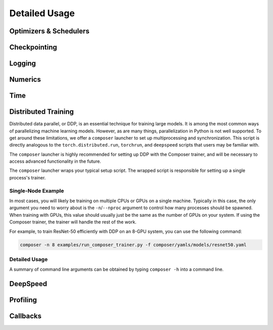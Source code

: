 Detailed Usage
===============

Optimizers & Schedulers
-----------------------


Checkpointing
-------------

Logging
-------

Numerics
--------


Time
----

.. _distributed-training:

Distributed Training
--------------------


Distributed data parallel, or DDP, is an essential technique for training large models. It is among the most common ways of parallelizing machine learning models. However, as are many things, parallelization in Python is not well supported. To get around these limitations, we offer a ``composer`` launcher to set up multiprocessing and synchronization. This script is directly analogous to the ``torch.distributed.run``, ``torchrun``, and ``deepspeed`` scripts that users may be familiar with.

The ``composer`` launcher is highly recommended for setting up DDP with the Composer trainer, and will be necessary to access advanced functionality in the future.

The ``composer`` launcher wraps your typical setup script. The wrapped script is responsible for setting up a single process's trainer.


Single-Node Example
~~~~~~~~~~~~~~~~~~~

In most cases, you will likely be training on multiple CPUs or GPUs on a single machine. Typically in this case, the only argument you need to worry about is the ``-n``/``--nproc`` argument to control how many processes should be spawned. When training with GPUs, this value should usually just be the same as the number of GPUs on your system. If using the Composer trainer, the trainer will handle the rest of the work.

For example, to train ResNet-50 efficiently with DDP on an 8-GPU system, you can use the following command:

.. code-block:: console
    
    composer -n 8 examples/run_composer_trainer.py -f composer/yamls/models/resnet50.yaml


Detailed Usage
~~~~~~~~~~~~~~

A summary of command line arguments can be obtained by typing ``composer -h`` into a command line.

.. argparse::
    :module: composer.cli.launcher
    :func: get_parser
    :prog: composer


DeepSpeed
---------


Profiling
---------


Callbacks
---------
